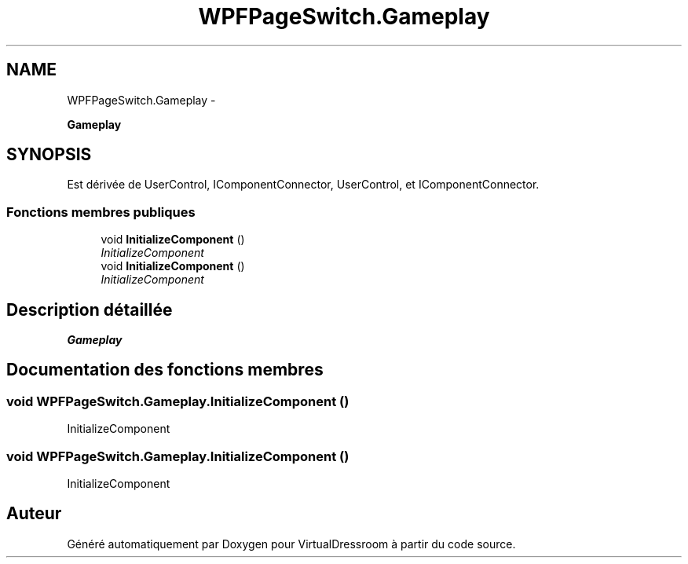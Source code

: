 .TH "WPFPageSwitch.Gameplay" 3 "Dimanche 18 Mai 2014" "VirtualDressroom" \" -*- nroff -*-
.ad l
.nh
.SH NAME
WPFPageSwitch.Gameplay \- 
.PP
\fBGameplay\fP  

.SH SYNOPSIS
.br
.PP
.PP
Est dérivée de UserControl, IComponentConnector, UserControl, et IComponentConnector\&.
.SS "Fonctions membres publiques"

.in +1c
.ti -1c
.RI "void \fBInitializeComponent\fP ()"
.br
.RI "\fIInitializeComponent \fP"
.ti -1c
.RI "void \fBInitializeComponent\fP ()"
.br
.RI "\fIInitializeComponent \fP"
.in -1c
.SH "Description détaillée"
.PP 
\fBGameplay\fP 


.SH "Documentation des fonctions membres"
.PP 
.SS "void WPFPageSwitch\&.Gameplay\&.InitializeComponent ()"

.PP
InitializeComponent 
.SS "void WPFPageSwitch\&.Gameplay\&.InitializeComponent ()"

.PP
InitializeComponent 

.SH "Auteur"
.PP 
Généré automatiquement par Doxygen pour VirtualDressroom à partir du code source\&.
